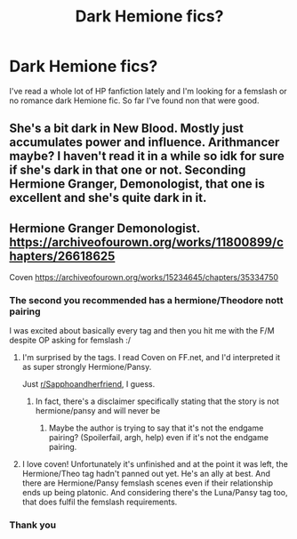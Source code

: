 #+TITLE: Dark Hemione fics?

* Dark Hemione fics?
:PROPERTIES:
:Author: Critical-Asparagus59
:Score: 8
:DateUnix: 1622507835.0
:DateShort: 2021-Jun-01
:FlairText: What's That Fic?
:END:
I've read a whole lot of HP fanfiction lately and I'm looking for a femslash or no romance dark Hemione fic. So far I've found non that were good.


** She's a bit dark in New Blood. Mostly just accumulates power and influence. Arithmancer maybe? I haven't read it in a while so idk for sure if she's dark in that one or not. Seconding Hermione Granger, Demonologist, that one is excellent and she's quite dark in it.
:PROPERTIES:
:Author: SanityPlanet
:Score: 2
:DateUnix: 1622525255.0
:DateShort: 2021-Jun-01
:END:


** Hermione Granger Demonologist. [[https://archiveofourown.org/works/11800899/chapters/26618625]]

Coven [[https://archiveofourown.org/works/15234645/chapters/35334750]]
:PROPERTIES:
:Author: aow80
:Score: 0
:DateUnix: 1622509236.0
:DateShort: 2021-Jun-01
:END:

*** The second you recommended has a hermione/Theodore nott pairing

I was excited about basically every tag and then you hit me with the F/M despite OP asking for femslash :/
:PROPERTIES:
:Author: bloodelemental
:Score: 3
:DateUnix: 1622528374.0
:DateShort: 2021-Jun-01
:END:

**** I'm surprised by the tags. I read Coven on FF.net, and I'd interpreted it as super strongly Hermione/Pansy.

Just [[/r/Sapphoandherfriend][r/Sapphoandherfriend]], I guess.
:PROPERTIES:
:Author: TJ_Rowe
:Score: 2
:DateUnix: 1622569450.0
:DateShort: 2021-Jun-01
:END:

***** In fact, there's a disclaimer specifically stating that the story is not hermione/pansy and will never be
:PROPERTIES:
:Author: bloodelemental
:Score: 1
:DateUnix: 1622582395.0
:DateShort: 2021-Jun-02
:END:

****** Maybe the author is trying to say that it's not the endgame pairing? (Spoilerfail, argh, help) even if it's not the endgame pairing.
:PROPERTIES:
:Author: TJ_Rowe
:Score: 1
:DateUnix: 1622633338.0
:DateShort: 2021-Jun-02
:END:


**** I love coven! Unfortunately it's unfinished and at the point it was left, the Hermione/Theo tag hadn't panned out yet. He's an ally at best. And there are Hermione/Pansy femslash scenes even if their relationship ends up being platonic. And considering there's the Luna/Pansy tag too, that does fulfil the femslash requirements.
:PROPERTIES:
:Author: stolethemorning
:Score: 2
:DateUnix: 1622611579.0
:DateShort: 2021-Jun-02
:END:


*** Thank you
:PROPERTIES:
:Author: Critical-Asparagus59
:Score: 2
:DateUnix: 1622519387.0
:DateShort: 2021-Jun-01
:END:
